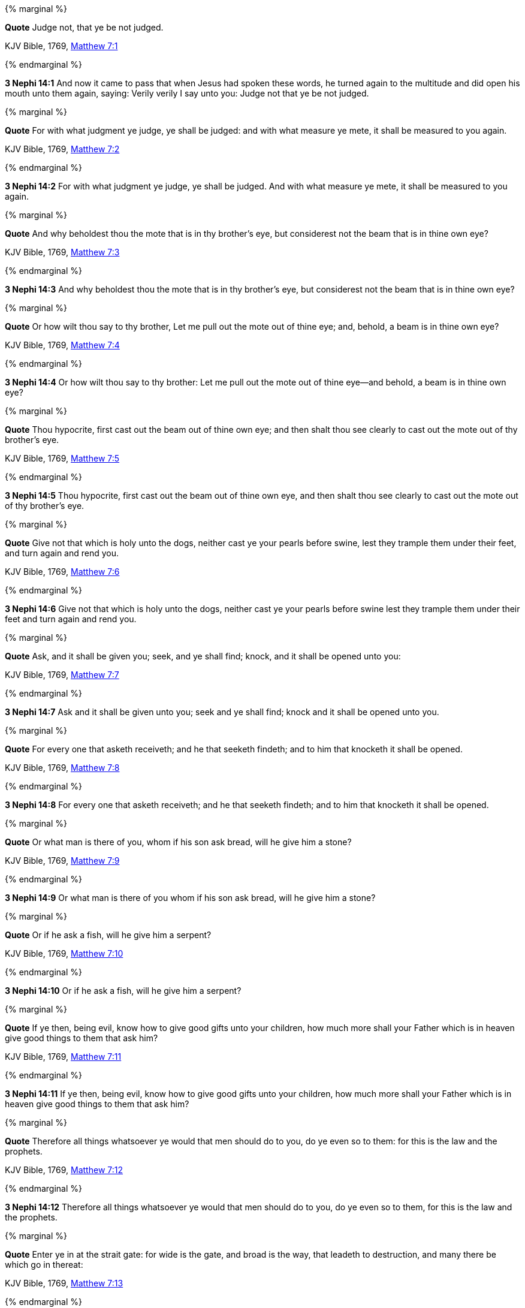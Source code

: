 {% marginal %}
****
*Quote* Judge not, that ye be not judged.

KJV Bible, 1769, http://www.kingjamesbibleonline.org/Matthew-Chapter-7/[Matthew 7:1]
****
{% endmarginal %}


*3 Nephi 14:1* [orange-background]#And now it came to pass that when Jesus had spoken these words, he turned again to the multitude and did open his mouth unto them again, saying: Verily verily I say unto you: Judge not that ye be not judged.#

{% marginal %}
****
*Quote* For with what judgment ye judge, ye shall be judged: and with what measure ye mete, it shall be measured to you again.

KJV Bible, 1769, http://www.kingjamesbibleonline.org/Matthew-Chapter-7/[Matthew 7:2]
****
{% endmarginal %}


*3 Nephi 14:2* [orange-background]#For with what judgment ye judge, ye shall be judged. And with what measure ye mete, it shall be measured to you again.#

{% marginal %}
****
*Quote* And why beholdest thou the mote that is in thy brother's eye, but considerest not the beam that is in thine own eye?

KJV Bible, 1769, http://www.kingjamesbibleonline.org/Matthew-Chapter-7/[Matthew 7:3]
****
{% endmarginal %}


*3 Nephi 14:3* [orange-background]#And why beholdest thou the mote that is in thy brother's eye, but considerest not the beam that is in thine own eye?#

{% marginal %}
****
*Quote* Or how wilt thou say to thy brother, Let me pull out the mote out of thine eye; and, behold, a beam is in thine own eye?

KJV Bible, 1769, http://www.kingjamesbibleonline.org/Matthew-Chapter-7/[Matthew 7:4]
****
{% endmarginal %}


*3 Nephi 14:4* [orange-background]#Or how wilt thou say to thy brother: Let me pull out the mote out of thine eye--and behold, a beam is in thine own eye?#

{% marginal %}
****
*Quote* Thou hypocrite, first cast out the beam out of thine own eye; and then shalt thou see clearly to cast out the mote out of thy brother's eye.

KJV Bible, 1769, http://www.kingjamesbibleonline.org/Matthew-Chapter-7/[Matthew 7:5]
****
{% endmarginal %}


*3 Nephi 14:5* [orange-background]#Thou hypocrite, first cast out the beam out of thine own eye, and then shalt thou see clearly to cast out the mote out of thy brother's eye.#

{% marginal %}
****
*Quote* Give not that which is holy unto the dogs, neither cast ye your pearls before swine, lest they trample them under their feet, and turn again and rend you.

KJV Bible, 1769, http://www.kingjamesbibleonline.org/Matthew-Chapter-7/[Matthew 7:6]
****
{% endmarginal %}


*3 Nephi 14:6* [orange-background]#Give not that which is holy unto the dogs, neither cast ye your pearls before swine lest they trample them under their feet and turn again and rend you.#

{% marginal %}
****
*Quote* Ask, and it shall be given you; seek, and ye shall find; knock, and it shall be opened unto you:

KJV Bible, 1769, http://www.kingjamesbibleonline.org/Matthew-Chapter-7/[Matthew 7:7]
****
{% endmarginal %}


*3 Nephi 14:7* [orange-background]#Ask and it shall be given unto you; seek and ye shall find; knock and it shall be opened unto you.#

{% marginal %}
****
*Quote* For every one that asketh receiveth; and he that seeketh findeth; and to him that knocketh it shall be opened.

KJV Bible, 1769, http://www.kingjamesbibleonline.org/Matthew-Chapter-7/[Matthew 7:8]
****
{% endmarginal %}


*3 Nephi 14:8* [orange-background]#For every one that asketh receiveth; and he that seeketh findeth; and to him that knocketh it shall be opened.#

{% marginal %}
****
*Quote* Or what man is there of you, whom if his son ask bread, will he give him a stone?

KJV Bible, 1769, http://www.kingjamesbibleonline.org/Matthew-Chapter-7/[Matthew 7:9]
****
{% endmarginal %}


*3 Nephi 14:9* [orange-background]#Or what man is there of you whom if his son ask bread, will he give him a stone?#

{% marginal %}
****
*Quote* Or if he ask a fish, will he give him a serpent?

KJV Bible, 1769, http://www.kingjamesbibleonline.org/Matthew-Chapter-7/[Matthew 7:10]
****
{% endmarginal %}


*3 Nephi 14:10* [orange-background]#Or if he ask a fish, will he give him a serpent?#

{% marginal %}
****
*Quote* If ye then, being evil, know how to give good gifts unto your children, how much more shall your Father which is in heaven give good things to them that ask him?

KJV Bible, 1769, http://www.kingjamesbibleonline.org/Matthew-Chapter-7/[Matthew 7:11]
****
{% endmarginal %}


*3 Nephi 14:11* [orange-background]#If ye then, being evil, know how to give good gifts unto your children, how much more shall your Father which is in heaven give good things to them that ask him?#

{% marginal %}
****
*Quote* Therefore all things whatsoever ye would that men should do to you, do ye even so to them: for this is the law and the prophets.

KJV Bible, 1769, http://www.kingjamesbibleonline.org/Matthew-Chapter-7/[Matthew 7:12]
****
{% endmarginal %}


*3 Nephi 14:12* [orange-background]#Therefore all things whatsoever ye would that men should do to you, do ye even so to them, for this is the law and the prophets.#

{% marginal %}
****
*Quote* Enter ye in at the strait gate: for wide is the gate, and broad is the way, that leadeth to destruction, and many there be which go in thereat:

KJV Bible, 1769, http://www.kingjamesbibleonline.org/Matthew-Chapter-7/[Matthew 7:13]
****
{% endmarginal %}


*3 Nephi 14:13* [orange-background]#Enter ye in at the strait gate, for wide is the gate and broad is the way that leadeth to destruction. And many there be which go in thereat,#

{% marginal %}
****
*Quote* Because strait is the gate, and narrow is the way, which leadeth unto life, and few there be that find it.

KJV Bible, 1769, http://www.kingjamesbibleonline.org/Matthew-Chapter-7/[Matthew 7:14]
****
{% endmarginal %}


*3 Nephi 14:14* [orange-background]#because strait is the gate and narrow is the way which leadeth unto life, and few there be that find it.#

{% marginal %}
****
*Quote* Beware of false prophets, which come to you in sheep's clothing, but inwardly they are ravening wolves.

KJV Bible, 1769, http://www.kingjamesbibleonline.org/Matthew-Chapter-7/[Matthew 7:15]
****
{% endmarginal %}


*3 Nephi 14:15* [orange-background]#Beware of false prophets which come to you in sheep's clothing, but inwardly they are ravening wolves.#

{% marginal %}
****
*Quote* Ye shall know them by their fruits. Do men gather grapes of thorns, or figs of thistles?

KJV Bible, 1769, http://www.kingjamesbibleonline.org/Matthew-Chapter-7/[Matthew 7:16]
****
{% endmarginal %}


*3 Nephi 14:16* [orange-background]#Ye shall know them by their fruits. Do men gather grapes of thorns or figs of thistles?#

{% marginal %}
****
*Quote* Even so every good tree bringeth forth good fruit; but a corrupt tree bringeth forth evil fruit.

KJV Bible, 1769, http://www.kingjamesbibleonline.org/Matthew-Chapter-7/[Matthew 7:17]
****
{% endmarginal %}


*3 Nephi 14:17* [orange-background]#Even so every good tree bringeth forth good fruit, but a corrupt tree bringeth forth evil fruit.#

{% marginal %}
****
*Quote* A good tree cannot bring forth evil fruit, neither can a corrupt tree bring forth good fruit.

KJV Bible, 1769, http://www.kingjamesbibleonline.org/Matthew-Chapter-7/[Matthew 7:18]
****
{% endmarginal %}


*3 Nephi 14:18* [orange-background]#A good tree cannot bring forth evil fruit neither a corrupt tree bring forth good fruit.#

{% marginal %}
****
*Quote* Every tree that bringeth not forth good fruit is hewn down, and cast into the fire.

KJV Bible, 1769, http://www.kingjamesbibleonline.org/Matthew-Chapter-7/[Matthew 7:19]
****
{% endmarginal %}


*3 Nephi 14:19* [orange-background]#Every tree that bringeth not forth good fruit is hewn down and cast into the fire.#

{% marginal %}
****
*Quote* Wherefore by their fruits ye shall know them.

KJV Bible, 1769, http://www.kingjamesbibleonline.org/Matthew-Chapter-7/[Matthew 7:20]
****
{% endmarginal %}


*3 Nephi 14:20* [orange-background]#Wherefore by their fruits ye shall know them.#

{% marginal %}
****
*Quote* Not every one that saith unto me, Lord, Lord, shall enter into the kingdom of heaven; but he that doeth the will of my Father which is in heaven.

KJV Bible, 1769, http://www.kingjamesbibleonline.org/Matthew-Chapter-7/[Matthew 7:21]
****
{% endmarginal %}


*3 Nephi 14:21* [orange-background]#Not every one that saith unto me, Lord Lord, shall enter into the kingdom of heaven, but he that doeth the will of my Father which is in heaven.#

{% marginal %}
****
*Quote* Many will say to me in that day, Lord, Lord, have we not prophesied in thy name? and in thy name have cast out devils? and in thy name done many wonderful works?

KJV Bible, 1769, http://www.kingjamesbibleonline.org/Matthew-Chapter-7/[Matthew 7:22]
****
{% endmarginal %}


*3 Nephi 14:22* [orange-background]#Many will say to me in that day: Lord Lord, have we not prophesied in thy name and in thy name have cast out devils and in thy name done many wonderful works?#

{% marginal %}
****
*Quote* And then will I profess unto them, I never knew you: depart from me, ye that work iniquity.

KJV Bible, 1769, http://www.kingjamesbibleonline.org/Matthew-Chapter-7/[Matthew 7:23]
****
{% endmarginal %}


*3 Nephi 14:23* [orange-background]#And then will I profess unto them: I never knew you. Depart from me, ye that work iniquity.#

{% marginal %}
****
*Quote* Therefore whosoever heareth these sayings of mine, and doeth them, I will liken him unto a wise man, which built his house upon a rock:

KJV Bible, 1769, http://www.kingjamesbibleonline.org/Matthew-Chapter-7/[Matthew 7:24]
****
{% endmarginal %}


*3 Nephi 14:24* [orange-background]#Therefore whoso heareth these sayings of mine and doeth them, I will liken him unto a wise man which built his house upon a rock.#

{% marginal %}
****
*Quote* And the rain descended, and the floods came, and the winds blew, and beat upon that house; and it fell not: for it was founded upon a rock.

KJV Bible, 1769, http://www.kingjamesbibleonline.org/Matthew-Chapter-7/[Matthew 7:25]
****
{% endmarginal %}


*3 Nephi 14:25* [orange-background]#And the rain descended and the floods came, and the winds blew and beat upon that house. And it fell not, for it was founded upon a rock.#

{% marginal %}
****
*Quote* And every one that heareth these sayings of mine, and doeth them not, shall be likened unto a foolish man, which built his house upon the sand:

KJV Bible, 1769, http://www.kingjamesbibleonline.org/Matthew-Chapter-7/[Matthew 7:26]
****
{% endmarginal %}


*3 Nephi 14:26* [orange-background]#And every one that heareth these sayings of mine and doeth them not shall be likened unto a foolish man which built his house upon the sand.#

{% marginal %}
****
*Quote* And the rain descended, and the floods came, and the winds blew, and beat upon that house; and it fell: and great was the fall of it.

KJV Bible, 1769, http://www.kingjamesbibleonline.org/Matthew-Chapter-7/[Matthew 7:27]
****
{% endmarginal %}


*3 Nephi 14:27* [orange-background]#And the rain descended and the floods came, and the winds blew and beat upon that house. And it fell, and great was the fall of it.#

